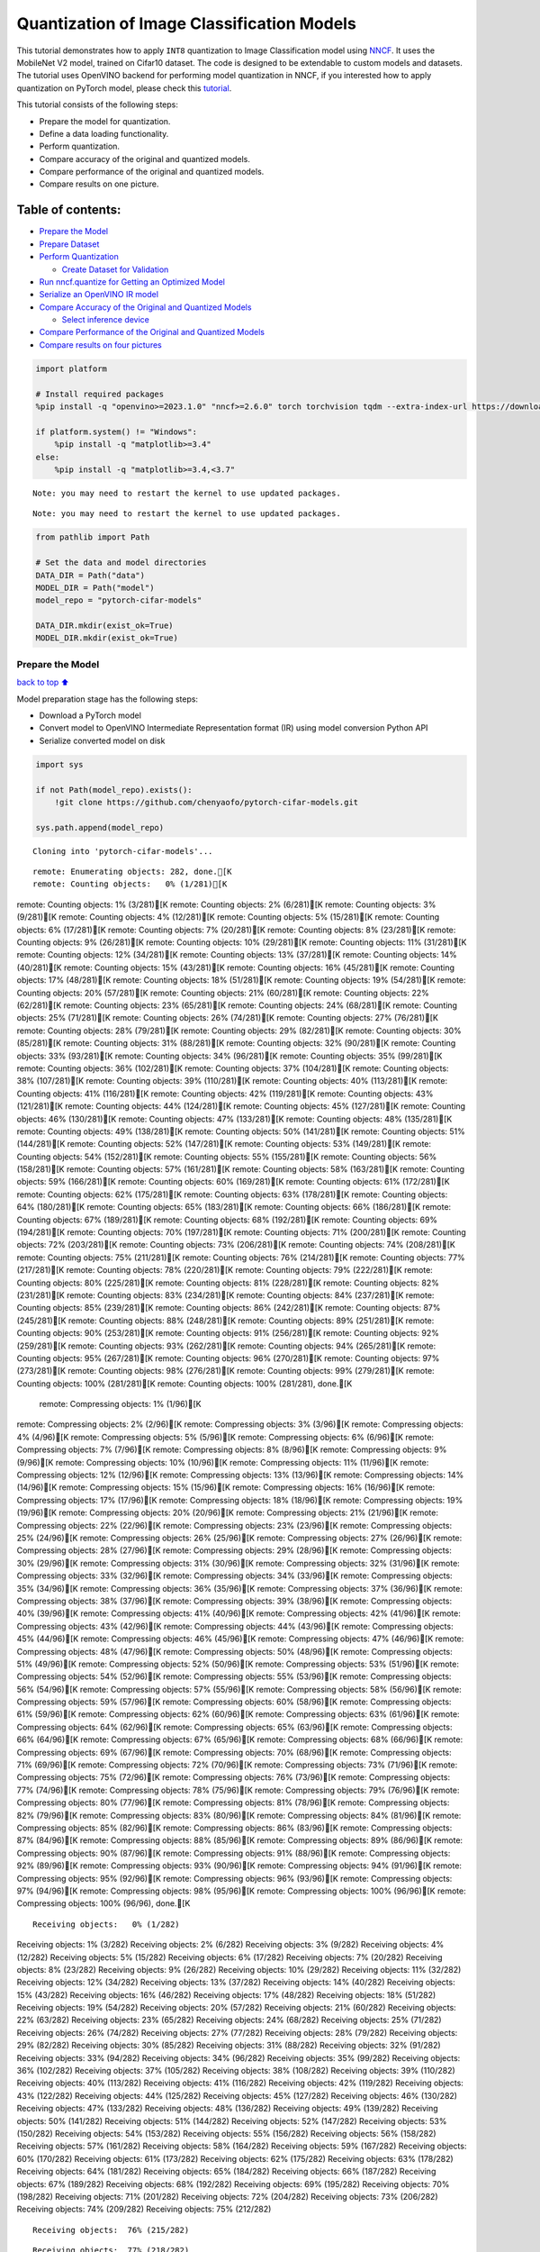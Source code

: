 Quantization of Image Classification Models
===========================================

This tutorial demonstrates how to apply ``INT8`` quantization to Image
Classification model using
`NNCF <https://github.com/openvinotoolkit/nncf>`__. It uses the
MobileNet V2 model, trained on Cifar10 dataset. The code is designed to
be extendable to custom models and datasets. The tutorial uses OpenVINO
backend for performing model quantization in NNCF, if you interested how
to apply quantization on PyTorch model, please check this
`tutorial <pytorch-post-training-quantization-nncf-with-output.html>`__.

This tutorial consists of the following steps:

-  Prepare the model for quantization.
-  Define a data loading functionality.
-  Perform quantization.
-  Compare accuracy of the original and quantized models.
-  Compare performance of the original and quantized models.
-  Compare results on one picture.

Table of contents:
^^^^^^^^^^^^^^^^^^

-  `Prepare the Model <#Prepare-the-Model>`__
-  `Prepare Dataset <#Prepare-Dataset>`__
-  `Perform Quantization <#Perform-Quantization>`__

   -  `Create Dataset for Validation <#Create-Dataset-for-Validation>`__

-  `Run nncf.quantize for Getting an Optimized
   Model <#Run-nncf.quantize-for-Getting-an-Optimized-Model>`__
-  `Serialize an OpenVINO IR model <#Serialize-an-OpenVINO-IR-model>`__
-  `Compare Accuracy of the Original and Quantized
   Models <#Compare-Accuracy-of-the-Original-and-Quantized-Models>`__

   -  `Select inference device <#Select-inference-device>`__

-  `Compare Performance of the Original and Quantized
   Models <#Compare-Performance-of-the-Original-and-Quantized-Models>`__
-  `Compare results on four
   pictures <#Compare-results-on-four-pictures>`__

.. code:: ipython3

    import platform
    
    # Install required packages
    %pip install -q "openvino>=2023.1.0" "nncf>=2.6.0" torch torchvision tqdm --extra-index-url https://download.pytorch.org/whl/cpu
    
    if platform.system() != "Windows":
        %pip install -q "matplotlib>=3.4"
    else:
        %pip install -q "matplotlib>=3.4,<3.7"


.. parsed-literal::

    Note: you may need to restart the kernel to use updated packages.


.. parsed-literal::

    Note: you may need to restart the kernel to use updated packages.


.. code:: ipython3

    from pathlib import Path
    
    # Set the data and model directories
    DATA_DIR = Path("data")
    MODEL_DIR = Path("model")
    model_repo = "pytorch-cifar-models"
    
    DATA_DIR.mkdir(exist_ok=True)
    MODEL_DIR.mkdir(exist_ok=True)

Prepare the Model
-----------------

`back to top ⬆️ <#Table-of-contents:>`__

Model preparation stage has the following steps:

-  Download a PyTorch model
-  Convert model to OpenVINO Intermediate Representation format (IR)
   using model conversion Python API
-  Serialize converted model on disk

.. code:: ipython3

    import sys
    
    if not Path(model_repo).exists():
        !git clone https://github.com/chenyaofo/pytorch-cifar-models.git
    
    sys.path.append(model_repo)


.. parsed-literal::

    Cloning into 'pytorch-cifar-models'...


.. parsed-literal::

    remote: Enumerating objects: 282, done.[K
    remote: Counting objects:   0% (1/281)[Kremote: Counting objects:   1% (3/281)[Kremote: Counting objects:   2% (6/281)[Kremote: Counting objects:   3% (9/281)[Kremote: Counting objects:   4% (12/281)[Kremote: Counting objects:   5% (15/281)[Kremote: Counting objects:   6% (17/281)[Kremote: Counting objects:   7% (20/281)[Kremote: Counting objects:   8% (23/281)[Kremote: Counting objects:   9% (26/281)[Kremote: Counting objects:  10% (29/281)[Kremote: Counting objects:  11% (31/281)[Kremote: Counting objects:  12% (34/281)[Kremote: Counting objects:  13% (37/281)[Kremote: Counting objects:  14% (40/281)[Kremote: Counting objects:  15% (43/281)[Kremote: Counting objects:  16% (45/281)[Kremote: Counting objects:  17% (48/281)[Kremote: Counting objects:  18% (51/281)[Kremote: Counting objects:  19% (54/281)[Kremote: Counting objects:  20% (57/281)[Kremote: Counting objects:  21% (60/281)[Kremote: Counting objects:  22% (62/281)[Kremote: Counting objects:  23% (65/281)[Kremote: Counting objects:  24% (68/281)[Kremote: Counting objects:  25% (71/281)[Kremote: Counting objects:  26% (74/281)[Kremote: Counting objects:  27% (76/281)[Kremote: Counting objects:  28% (79/281)[Kremote: Counting objects:  29% (82/281)[Kremote: Counting objects:  30% (85/281)[Kremote: Counting objects:  31% (88/281)[Kremote: Counting objects:  32% (90/281)[Kremote: Counting objects:  33% (93/281)[Kremote: Counting objects:  34% (96/281)[Kremote: Counting objects:  35% (99/281)[Kremote: Counting objects:  36% (102/281)[Kremote: Counting objects:  37% (104/281)[Kremote: Counting objects:  38% (107/281)[Kremote: Counting objects:  39% (110/281)[Kremote: Counting objects:  40% (113/281)[Kremote: Counting objects:  41% (116/281)[Kremote: Counting objects:  42% (119/281)[Kremote: Counting objects:  43% (121/281)[Kremote: Counting objects:  44% (124/281)[Kremote: Counting objects:  45% (127/281)[Kremote: Counting objects:  46% (130/281)[Kremote: Counting objects:  47% (133/281)[Kremote: Counting objects:  48% (135/281)[Kremote: Counting objects:  49% (138/281)[Kremote: Counting objects:  50% (141/281)[Kremote: Counting objects:  51% (144/281)[Kremote: Counting objects:  52% (147/281)[Kremote: Counting objects:  53% (149/281)[Kremote: Counting objects:  54% (152/281)[Kremote: Counting objects:  55% (155/281)[Kremote: Counting objects:  56% (158/281)[Kremote: Counting objects:  57% (161/281)[Kremote: Counting objects:  58% (163/281)[Kremote: Counting objects:  59% (166/281)[Kremote: Counting objects:  60% (169/281)[Kremote: Counting objects:  61% (172/281)[Kremote: Counting objects:  62% (175/281)[Kremote: Counting objects:  63% (178/281)[Kremote: Counting objects:  64% (180/281)[Kremote: Counting objects:  65% (183/281)[Kremote: Counting objects:  66% (186/281)[Kremote: Counting objects:  67% (189/281)[Kremote: Counting objects:  68% (192/281)[Kremote: Counting objects:  69% (194/281)[Kremote: Counting objects:  70% (197/281)[Kremote: Counting objects:  71% (200/281)[Kremote: Counting objects:  72% (203/281)[Kremote: Counting objects:  73% (206/281)[Kremote: Counting objects:  74% (208/281)[Kremote: Counting objects:  75% (211/281)[Kremote: Counting objects:  76% (214/281)[Kremote: Counting objects:  77% (217/281)[Kremote: Counting objects:  78% (220/281)[Kremote: Counting objects:  79% (222/281)[Kremote: Counting objects:  80% (225/281)[Kremote: Counting objects:  81% (228/281)[Kremote: Counting objects:  82% (231/281)[Kremote: Counting objects:  83% (234/281)[Kremote: Counting objects:  84% (237/281)[Kremote: Counting objects:  85% (239/281)[Kremote: Counting objects:  86% (242/281)[Kremote: Counting objects:  87% (245/281)[Kremote: Counting objects:  88% (248/281)[Kremote: Counting objects:  89% (251/281)[Kremote: Counting objects:  90% (253/281)[Kremote: Counting objects:  91% (256/281)[Kremote: Counting objects:  92% (259/281)[Kremote: Counting objects:  93% (262/281)[Kremote: Counting objects:  94% (265/281)[Kremote: Counting objects:  95% (267/281)[Kremote: Counting objects:  96% (270/281)[Kremote: Counting objects:  97% (273/281)[Kremote: Counting objects:  98% (276/281)[Kremote: Counting objects:  99% (279/281)[Kremote: Counting objects: 100% (281/281)[Kremote: Counting objects: 100% (281/281), done.[K
    remote: Compressing objects:   1% (1/96)[Kremote: Compressing objects:   2% (2/96)[Kremote: Compressing objects:   3% (3/96)[Kremote: Compressing objects:   4% (4/96)[Kremote: Compressing objects:   5% (5/96)[Kremote: Compressing objects:   6% (6/96)[Kremote: Compressing objects:   7% (7/96)[Kremote: Compressing objects:   8% (8/96)[Kremote: Compressing objects:   9% (9/96)[Kremote: Compressing objects:  10% (10/96)[Kremote: Compressing objects:  11% (11/96)[Kremote: Compressing objects:  12% (12/96)[Kremote: Compressing objects:  13% (13/96)[Kremote: Compressing objects:  14% (14/96)[Kremote: Compressing objects:  15% (15/96)[Kremote: Compressing objects:  16% (16/96)[Kremote: Compressing objects:  17% (17/96)[Kremote: Compressing objects:  18% (18/96)[Kremote: Compressing objects:  19% (19/96)[Kremote: Compressing objects:  20% (20/96)[Kremote: Compressing objects:  21% (21/96)[Kremote: Compressing objects:  22% (22/96)[Kremote: Compressing objects:  23% (23/96)[Kremote: Compressing objects:  25% (24/96)[Kremote: Compressing objects:  26% (25/96)[Kremote: Compressing objects:  27% (26/96)[Kremote: Compressing objects:  28% (27/96)[Kremote: Compressing objects:  29% (28/96)[Kremote: Compressing objects:  30% (29/96)[Kremote: Compressing objects:  31% (30/96)[Kremote: Compressing objects:  32% (31/96)[Kremote: Compressing objects:  33% (32/96)[Kremote: Compressing objects:  34% (33/96)[Kremote: Compressing objects:  35% (34/96)[Kremote: Compressing objects:  36% (35/96)[Kremote: Compressing objects:  37% (36/96)[Kremote: Compressing objects:  38% (37/96)[Kremote: Compressing objects:  39% (38/96)[Kremote: Compressing objects:  40% (39/96)[Kremote: Compressing objects:  41% (40/96)[Kremote: Compressing objects:  42% (41/96)[Kremote: Compressing objects:  43% (42/96)[Kremote: Compressing objects:  44% (43/96)[Kremote: Compressing objects:  45% (44/96)[Kremote: Compressing objects:  46% (45/96)[Kremote: Compressing objects:  47% (46/96)[Kremote: Compressing objects:  48% (47/96)[Kremote: Compressing objects:  50% (48/96)[Kremote: Compressing objects:  51% (49/96)[Kremote: Compressing objects:  52% (50/96)[Kremote: Compressing objects:  53% (51/96)[Kremote: Compressing objects:  54% (52/96)[Kremote: Compressing objects:  55% (53/96)[Kremote: Compressing objects:  56% (54/96)[Kremote: Compressing objects:  57% (55/96)[Kremote: Compressing objects:  58% (56/96)[Kremote: Compressing objects:  59% (57/96)[Kremote: Compressing objects:  60% (58/96)[Kremote: Compressing objects:  61% (59/96)[Kremote: Compressing objects:  62% (60/96)[Kremote: Compressing objects:  63% (61/96)[Kremote: Compressing objects:  64% (62/96)[Kremote: Compressing objects:  65% (63/96)[Kremote: Compressing objects:  66% (64/96)[Kremote: Compressing objects:  67% (65/96)[Kremote: Compressing objects:  68% (66/96)[Kremote: Compressing objects:  69% (67/96)[Kremote: Compressing objects:  70% (68/96)[Kremote: Compressing objects:  71% (69/96)[Kremote: Compressing objects:  72% (70/96)[Kremote: Compressing objects:  73% (71/96)[Kremote: Compressing objects:  75% (72/96)[Kremote: Compressing objects:  76% (73/96)[Kremote: Compressing objects:  77% (74/96)[Kremote: Compressing objects:  78% (75/96)[Kremote: Compressing objects:  79% (76/96)[Kremote: Compressing objects:  80% (77/96)[Kremote: Compressing objects:  81% (78/96)[Kremote: Compressing objects:  82% (79/96)[Kremote: Compressing objects:  83% (80/96)[Kremote: Compressing objects:  84% (81/96)[Kremote: Compressing objects:  85% (82/96)[Kremote: Compressing objects:  86% (83/96)[Kremote: Compressing objects:  87% (84/96)[Kremote: Compressing objects:  88% (85/96)[Kremote: Compressing objects:  89% (86/96)[Kremote: Compressing objects:  90% (87/96)[Kremote: Compressing objects:  91% (88/96)[Kremote: Compressing objects:  92% (89/96)[Kremote: Compressing objects:  93% (90/96)[Kremote: Compressing objects:  94% (91/96)[Kremote: Compressing objects:  95% (92/96)[Kremote: Compressing objects:  96% (93/96)[Kremote: Compressing objects:  97% (94/96)[Kremote: Compressing objects:  98% (95/96)[Kremote: Compressing objects: 100% (96/96)[Kremote: Compressing objects: 100% (96/96), done.[K


.. parsed-literal::

    Receiving objects:   0% (1/282)Receiving objects:   1% (3/282)Receiving objects:   2% (6/282)Receiving objects:   3% (9/282)Receiving objects:   4% (12/282)Receiving objects:   5% (15/282)Receiving objects:   6% (17/282)Receiving objects:   7% (20/282)Receiving objects:   8% (23/282)Receiving objects:   9% (26/282)Receiving objects:  10% (29/282)Receiving objects:  11% (32/282)Receiving objects:  12% (34/282)Receiving objects:  13% (37/282)Receiving objects:  14% (40/282)Receiving objects:  15% (43/282)Receiving objects:  16% (46/282)Receiving objects:  17% (48/282)Receiving objects:  18% (51/282)Receiving objects:  19% (54/282)Receiving objects:  20% (57/282)Receiving objects:  21% (60/282)Receiving objects:  22% (63/282)Receiving objects:  23% (65/282)Receiving objects:  24% (68/282)Receiving objects:  25% (71/282)Receiving objects:  26% (74/282)Receiving objects:  27% (77/282)Receiving objects:  28% (79/282)Receiving objects:  29% (82/282)Receiving objects:  30% (85/282)Receiving objects:  31% (88/282)Receiving objects:  32% (91/282)Receiving objects:  33% (94/282)Receiving objects:  34% (96/282)Receiving objects:  35% (99/282)Receiving objects:  36% (102/282)Receiving objects:  37% (105/282)Receiving objects:  38% (108/282)Receiving objects:  39% (110/282)Receiving objects:  40% (113/282)Receiving objects:  41% (116/282)Receiving objects:  42% (119/282)Receiving objects:  43% (122/282)Receiving objects:  44% (125/282)Receiving objects:  45% (127/282)Receiving objects:  46% (130/282)Receiving objects:  47% (133/282)Receiving objects:  48% (136/282)Receiving objects:  49% (139/282)Receiving objects:  50% (141/282)Receiving objects:  51% (144/282)Receiving objects:  52% (147/282)Receiving objects:  53% (150/282)Receiving objects:  54% (153/282)Receiving objects:  55% (156/282)Receiving objects:  56% (158/282)Receiving objects:  57% (161/282)Receiving objects:  58% (164/282)Receiving objects:  59% (167/282)Receiving objects:  60% (170/282)Receiving objects:  61% (173/282)Receiving objects:  62% (175/282)Receiving objects:  63% (178/282)Receiving objects:  64% (181/282)Receiving objects:  65% (184/282)Receiving objects:  66% (187/282)Receiving objects:  67% (189/282)Receiving objects:  68% (192/282)Receiving objects:  69% (195/282)Receiving objects:  70% (198/282)Receiving objects:  71% (201/282)Receiving objects:  72% (204/282)Receiving objects:  73% (206/282)Receiving objects:  74% (209/282)Receiving objects:  75% (212/282)

.. parsed-literal::

    Receiving objects:  76% (215/282)

.. parsed-literal::

    Receiving objects:  77% (218/282)Receiving objects:  78% (220/282)Receiving objects:  79% (223/282)Receiving objects:  80% (226/282)

.. parsed-literal::

    Receiving objects:  81% (229/282)Receiving objects:  82% (232/282)Receiving objects:  83% (235/282)

.. parsed-literal::

    Receiving objects:  84% (237/282)Receiving objects:  85% (240/282)Receiving objects:  86% (243/282)

.. parsed-literal::

    Receiving objects:  87% (246/282)

.. parsed-literal::

    Receiving objects:  88% (249/282)Receiving objects:  89% (251/282)remote: Total 282 (delta 135), reused 269 (delta 128), pack-reused 1[K
    Receiving objects:  90% (254/282)Receiving objects:  91% (257/282)Receiving objects:  92% (260/282)Receiving objects:  93% (263/282)Receiving objects:  94% (266/282)Receiving objects:  95% (268/282)Receiving objects:  96% (271/282)Receiving objects:  97% (274/282)Receiving objects:  98% (277/282)Receiving objects:  99% (280/282)Receiving objects: 100% (282/282)Receiving objects: 100% (282/282), 9.22 MiB | 21.40 MiB/s, done.
    Resolving deltas:   0% (0/135)Resolving deltas:   2% (4/135)Resolving deltas:   4% (6/135)Resolving deltas:   5% (7/135)Resolving deltas:  14% (19/135)Resolving deltas:  19% (26/135)Resolving deltas:  20% (27/135)Resolving deltas:  22% (31/135)Resolving deltas:  25% (34/135)Resolving deltas:  27% (37/135)Resolving deltas:  28% (38/135)Resolving deltas:  29% (40/135)Resolving deltas:  30% (41/135)Resolving deltas:  31% (42/135)Resolving deltas:  32% (44/135)Resolving deltas:  34% (47/135)Resolving deltas:  40% (54/135)Resolving deltas:  45% (62/135)Resolving deltas:  46% (63/135)Resolving deltas:  51% (69/135)Resolving deltas:  57% (78/135)Resolving deltas:  58% (79/135)Resolving deltas:  59% (80/135)Resolving deltas:  60% (82/135)Resolving deltas:  61% (83/135)Resolving deltas:  69% (94/135)Resolving deltas:  71% (97/135)

.. parsed-literal::

    Resolving deltas: 100% (135/135)Resolving deltas: 100% (135/135), done.


.. code:: ipython3

    from pytorch_cifar_models import cifar10_mobilenetv2_x1_0
    
    model = cifar10_mobilenetv2_x1_0(pretrained=True)

OpenVINO supports PyTorch models via conversion to OpenVINO Intermediate
Representation format using model conversion Python API.
``ov.convert_model`` accept PyTorch model instance and convert it into
``openvino.runtime.Model`` representation of model in OpenVINO.
Optionally, you may specify ``example_input`` which serves as a helper
for model tracing and ``input_shape`` for converting the model with
static shape. The converted model is ready to be loaded on a device for
inference and can be saved on a disk for next usage via the
``save_model`` function. More details about model conversion Python API
can be found on this
`page <https://docs.openvino.ai/2024/openvino-workflow/model-preparation.html>`__.

.. code:: ipython3

    import openvino as ov
    
    model.eval()
    
    ov_model = ov.convert_model(model, input=[1, 3, 32, 32])
    
    ov.save_model(ov_model, MODEL_DIR / "mobilenet_v2.xml")

Prepare Dataset
---------------

`back to top ⬆️ <#Table-of-contents:>`__

We will use `CIFAR10 <https://www.cs.toronto.edu/~kriz/cifar.html>`__
dataset from
`torchvision <https://pytorch.org/vision/stable/generated/torchvision.datasets.CIFAR10.html>`__.
Preprocessing for model obtained from training
`config <https://github.com/chenyaofo/image-classification-codebase/blob/master/conf/cifar10.conf>`__

.. code:: ipython3

    import torch
    from torchvision import transforms
    from torchvision.datasets import CIFAR10
    
    transform = transforms.Compose(
        [
            transforms.ToTensor(),
            transforms.Normalize((0.4914, 0.4822, 0.4465), (0.247, 0.243, 0.261)),
        ]
    )
    dataset = CIFAR10(root=DATA_DIR, train=False, transform=transform, download=True)
    val_loader = torch.utils.data.DataLoader(
        dataset,
        batch_size=1,
        shuffle=False,
        num_workers=0,
        pin_memory=True,
    )


.. parsed-literal::

    Downloading https://www.cs.toronto.edu/~kriz/cifar-10-python.tar.gz to data/cifar-10-python.tar.gz


.. parsed-literal::

      0%|          | 0/170498071 [00:00<?, ?it/s]

.. parsed-literal::

      0%|          | 32768/170498071 [00:00<09:50, 288554.83it/s]

.. parsed-literal::

      0%|          | 65536/170498071 [00:00<10:02, 282666.29it/s]

.. parsed-literal::

      0%|          | 98304/170498071 [00:00<10:04, 281904.99it/s]

.. parsed-literal::

      0%|          | 229376/170498071 [00:00<04:37, 614087.82it/s]

.. parsed-literal::

      0%|          | 393216/170498071 [00:00<03:09, 898993.80it/s]

.. parsed-literal::

      0%|          | 819200/170498071 [00:00<01:32, 1832006.56it/s]

.. parsed-literal::

      1%|          | 1605632/170498071 [00:00<00:49, 3430452.29it/s]

.. parsed-literal::

      2%|▏         | 3211264/170498071 [00:00<00:24, 6709167.30it/s]

.. parsed-literal::

      4%|▎         | 6324224/170498071 [00:01<00:12, 12963647.37it/s]

.. parsed-literal::

      6%|▌         | 9994240/170498071 [00:01<00:08, 18035329.00it/s]

.. parsed-literal::

      8%|▊         | 13107200/170498071 [00:01<00:07, 20305770.58it/s]

.. parsed-literal::

     10%|▉         | 16285696/170498071 [00:01<00:06, 22104134.94it/s]

.. parsed-literal::

     11%|█▏        | 19365888/170498071 [00:01<00:06, 23124395.97it/s]

.. parsed-literal::

     13%|█▎        | 22478848/170498071 [00:01<00:06, 23948854.13it/s]

.. parsed-literal::

     15%|█▌        | 25722880/170498071 [00:01<00:05, 24802992.62it/s]

.. parsed-literal::

     17%|█▋        | 28835840/170498071 [00:01<00:05, 25083187.32it/s]

.. parsed-literal::

     18%|█▊        | 31358976/170498071 [00:02<00:07, 18085319.52it/s]

.. parsed-literal::

     21%|██        | 34963456/170498071 [00:02<00:06, 21073046.38it/s]

.. parsed-literal::

     22%|██▏       | 37322752/170498071 [00:02<00:08, 15989522.45it/s]

.. parsed-literal::

     24%|██▍       | 40566784/170498071 [00:02<00:06, 18605125.05it/s]

.. parsed-literal::

     26%|██▌       | 44630016/170498071 [00:02<00:05, 22608262.82it/s]

.. parsed-literal::

     28%|██▊       | 47874048/170498071 [00:02<00:05, 22840240.16it/s]

.. parsed-literal::

     30%|██▉       | 50429952/170498071 [00:03<00:06, 18450368.61it/s]

.. parsed-literal::

     31%|███       | 52723712/170498071 [00:03<00:06, 19207549.35it/s]

.. parsed-literal::

     33%|███▎      | 55574528/170498071 [00:03<00:05, 20537974.25it/s]

.. parsed-literal::

     34%|███▍      | 58327040/170498071 [00:03<00:05, 21165104.37it/s]

.. parsed-literal::

     36%|███▌      | 61243392/170498071 [00:03<00:04, 22232760.32it/s]

.. parsed-literal::

     38%|███▊      | 64159744/170498071 [00:03<00:04, 23057386.58it/s]

.. parsed-literal::

     39%|███▉      | 67108864/170498071 [00:03<00:04, 23641867.24it/s]

.. parsed-literal::

     41%|████      | 70057984/170498071 [00:03<00:04, 24152065.48it/s]

.. parsed-literal::

     43%|████▎     | 73039872/170498071 [00:04<00:03, 24552708.07it/s]

.. parsed-literal::

     45%|████▍     | 76054528/170498071 [00:04<00:03, 24853789.97it/s]

.. parsed-literal::

     46%|████▋     | 79101952/170498071 [00:04<00:03, 25166653.59it/s]

.. parsed-literal::

     48%|████▊     | 82149376/170498071 [00:04<00:03, 25402742.97it/s]

.. parsed-literal::

     50%|████▉     | 85196800/170498071 [00:04<00:03, 25611642.18it/s]

.. parsed-literal::

     52%|█████▏    | 88276992/170498071 [00:04<00:03, 25763124.59it/s]

.. parsed-literal::

     54%|█████▎    | 91324416/170498071 [00:04<00:03, 26057196.93it/s]

.. parsed-literal::

     55%|█████▌    | 94404608/170498071 [00:04<00:02, 27330510.47it/s]

.. parsed-literal::

     57%|█████▋    | 97157120/170498071 [00:04<00:02, 25996100.85it/s]

.. parsed-literal::

     59%|█████▊    | 99876864/170498071 [00:05<00:02, 25118577.70it/s]

.. parsed-literal::

     60%|██████    | 102989824/170498071 [00:05<00:02, 25307548.91it/s]

.. parsed-literal::

     62%|██████▏   | 106102784/170498071 [00:05<00:02, 25384602.06it/s]

.. parsed-literal::

     64%|██████▍   | 109150208/170498071 [00:05<00:02, 25329892.93it/s]

.. parsed-literal::

     66%|██████▌   | 112263168/170498071 [00:05<00:02, 25438506.31it/s]

.. parsed-literal::

     68%|██████▊   | 115441664/170498071 [00:05<00:02, 25587421.23it/s]

.. parsed-literal::

     70%|██████▉   | 118554624/170498071 [00:05<00:02, 25602205.09it/s]

.. parsed-literal::

     71%|███████▏  | 121733120/170498071 [00:05<00:01, 25724233.23it/s]

.. parsed-literal::

     73%|███████▎  | 124846080/170498071 [00:06<00:01, 25687741.69it/s]

.. parsed-literal::

     75%|███████▌  | 128024576/170498071 [00:06<00:01, 25727706.22it/s]

.. parsed-literal::

     77%|███████▋  | 131203072/170498071 [00:06<00:01, 25822105.27it/s]

.. parsed-literal::

     79%|███████▉  | 134381568/170498071 [00:06<00:01, 25850404.05it/s]

.. parsed-literal::

     81%|████████  | 137560064/170498071 [00:06<00:01, 25910266.42it/s]

.. parsed-literal::

     83%|████████▎ | 140738560/170498071 [00:06<00:01, 25956101.19it/s]

.. parsed-literal::

     84%|████████▍ | 143917056/170498071 [00:06<00:01, 25956043.80it/s]

.. parsed-literal::

     86%|████████▌ | 147030016/170498071 [00:06<00:00, 25801943.19it/s]

.. parsed-literal::

     88%|████████▊ | 150142976/170498071 [00:07<00:00, 25826195.79it/s]

.. parsed-literal::

     90%|████████▉ | 153321472/170498071 [00:07<00:00, 25694428.11it/s]

.. parsed-literal::

     92%|█████████▏| 156434432/170498071 [00:07<00:00, 25546020.81it/s]

.. parsed-literal::

     94%|█████████▎| 159481856/170498071 [00:07<00:00, 25542991.39it/s]

.. parsed-literal::

     95%|█████████▌| 162529280/170498071 [00:07<00:00, 25274374.04it/s]

.. parsed-literal::

     97%|█████████▋| 165085184/170498071 [00:07<00:00, 18172801.95it/s]

.. parsed-literal::

     98%|█████████▊| 167182336/170498071 [00:07<00:00, 17754138.87it/s]

.. parsed-literal::

     99%|█████████▉| 169148416/170498071 [00:08<00:00, 17753225.67it/s]

.. parsed-literal::

    100%|██████████| 170498071/170498071 [00:08<00:00, 21123642.42it/s]

.. parsed-literal::

    


.. parsed-literal::

    Extracting data/cifar-10-python.tar.gz to data


Perform Quantization
--------------------

`back to top ⬆️ <#Table-of-contents:>`__

`NNCF <https://github.com/openvinotoolkit/nncf>`__ provides a suite of
advanced algorithms for Neural Networks inference optimization in
OpenVINO with minimal accuracy drop. We will use 8-bit quantization in
post-training mode (without the fine-tuning pipeline) to optimize
MobileNetV2. The optimization process contains the following steps:

1. Create a Dataset for quantization.
2. Run ``nncf.quantize`` for getting an optimized model.
3. Serialize an OpenVINO IR model, using the ``openvino.save_model``
   function.

Create Dataset for Validation
~~~~~~~~~~~~~~~~~~~~~~~~~~~~~

`back to top ⬆️ <#Table-of-contents:>`__

NNCF is compatible with ``torch.utils.data.DataLoader`` interface. For
performing quantization it should be passed into ``nncf.Dataset`` object
with transformation function, which prepares input data to fit into
model during quantization, in our case, to pick input tensor from pair
(input tensor and label) and convert PyTorch tensor to numpy.

.. code:: ipython3

    import nncf
    
    
    def transform_fn(data_item):
        image_tensor = data_item[0]
        return image_tensor.numpy()
    
    
    quantization_dataset = nncf.Dataset(val_loader, transform_fn)


.. parsed-literal::

    INFO:nncf:NNCF initialized successfully. Supported frameworks detected: torch, tensorflow, onnx, openvino


Run nncf.quantize for Getting an Optimized Model
------------------------------------------------

`back to top ⬆️ <#Table-of-contents:>`__

``nncf.quantize`` function accepts model and prepared quantization
dataset for performing basic quantization. Optionally, additional
parameters like ``subset_size``, ``preset``, ``ignored_scope`` can be
provided to improve quantization result if applicable. More details
about supported parameters can be found on this
`page <https://docs.openvino.ai/2024/openvino-workflow/model-optimization-guide/quantizing-models-post-training/basic-quantization-flow.html#tune-quantization-parameters>`__

.. code:: ipython3

    quant_ov_model = nncf.quantize(ov_model, quantization_dataset)


.. parsed-literal::

    2024-04-17 23:59:04.099112: I tensorflow/core/util/port.cc:110] oneDNN custom operations are on. You may see slightly different numerical results due to floating-point round-off errors from different computation orders. To turn them off, set the environment variable `TF_ENABLE_ONEDNN_OPTS=0`.
    2024-04-17 23:59:04.131641: I tensorflow/core/platform/cpu_feature_guard.cc:182] This TensorFlow binary is optimized to use available CPU instructions in performance-critical operations.
    To enable the following instructions: AVX2 AVX512F AVX512_VNNI FMA, in other operations, rebuild TensorFlow with the appropriate compiler flags.


.. parsed-literal::

    2024-04-17 23:59:04.768491: W tensorflow/compiler/tf2tensorrt/utils/py_utils.cc:38] TF-TRT Warning: Could not find TensorRT



.. parsed-literal::

    Output()



.. raw:: html

    <pre style="white-space:pre;overflow-x:auto;line-height:normal;font-family:Menlo,'DejaVu Sans Mono',consolas,'Courier New',monospace"></pre>




.. raw:: html

    <pre style="white-space:pre;overflow-x:auto;line-height:normal;font-family:Menlo,'DejaVu Sans Mono',consolas,'Courier New',monospace">
    </pre>




.. parsed-literal::

    Output()



.. raw:: html

    <pre style="white-space:pre;overflow-x:auto;line-height:normal;font-family:Menlo,'DejaVu Sans Mono',consolas,'Courier New',monospace"></pre>




.. raw:: html

    <pre style="white-space:pre;overflow-x:auto;line-height:normal;font-family:Menlo,'DejaVu Sans Mono',consolas,'Courier New',monospace">
    </pre>



Serialize an OpenVINO IR model
------------------------------

`back to top ⬆️ <#Table-of-contents:>`__

Similar to ``ov.convert_model``, quantized model is ``ov.Model`` object
which ready to be loaded into device and can be serialized on disk using
``ov.save_model``.

.. code:: ipython3

    ov.save_model(quant_ov_model, MODEL_DIR / "quantized_mobilenet_v2.xml")

Compare Accuracy of the Original and Quantized Models
-----------------------------------------------------

`back to top ⬆️ <#Table-of-contents:>`__

.. code:: ipython3

    from tqdm.notebook import tqdm
    import numpy as np
    
    
    def test_accuracy(ov_model, data_loader):
        correct = 0
        total = 0
        for batch_imgs, batch_labels in tqdm(data_loader):
            result = ov_model(batch_imgs)[0]
            top_label = np.argmax(result)
            correct += top_label == batch_labels.numpy()
            total += 1
        return correct / total

Select inference device
~~~~~~~~~~~~~~~~~~~~~~~

`back to top ⬆️ <#Table-of-contents:>`__

select device from dropdown list for running inference using OpenVINO

.. code:: ipython3

    import ipywidgets as widgets
    
    core = ov.Core()
    device = widgets.Dropdown(
        options=core.available_devices + ["AUTO"],
        value="AUTO",
        description="Device:",
        disabled=False,
    )
    
    device




.. parsed-literal::

    Dropdown(description='Device:', index=1, options=('CPU', 'AUTO'), value='AUTO')



.. code:: ipython3

    core = ov.Core()
    compiled_model = core.compile_model(ov_model, device.value)
    optimized_compiled_model = core.compile_model(quant_ov_model, device.value)
    
    orig_accuracy = test_accuracy(compiled_model, val_loader)
    optimized_accuracy = test_accuracy(optimized_compiled_model, val_loader)



.. parsed-literal::

      0%|          | 0/10000 [00:00<?, ?it/s]



.. parsed-literal::

      0%|          | 0/10000 [00:00<?, ?it/s]


.. code:: ipython3

    print(f"Accuracy of the original model: {orig_accuracy[0] * 100 :.2f}%")
    print(f"Accuracy of the optimized model: {optimized_accuracy[0] * 100 :.2f}%")


.. parsed-literal::

    Accuracy of the original model: 93.61%
    Accuracy of the optimized model: 93.57%


Compare Performance of the Original and Quantized Models
--------------------------------------------------------

`back to top ⬆️ <#Table-of-contents:>`__

Finally, measure the inference performance of the ``FP32`` and ``INT8``
models, using `Benchmark
Tool <https://docs.openvino.ai/2024/learn-openvino/openvino-samples/benchmark-tool.html>`__
- an inference performance measurement tool in OpenVINO.

   **NOTE**: For more accurate performance, it is recommended to run
   benchmark_app in a terminal/command prompt after closing other
   applications. Run ``benchmark_app -m model.xml -d CPU`` to benchmark
   async inference on CPU for one minute. Change CPU to GPU to benchmark
   on GPU. Run ``benchmark_app --help`` to see an overview of all
   command-line options.

.. code:: ipython3

    # Inference FP16 model (OpenVINO IR)
    !benchmark_app -m "model/mobilenet_v2.xml" -d $device.value -api async -t 15


.. parsed-literal::

    [Step 1/11] Parsing and validating input arguments
    [ INFO ] Parsing input parameters
    [Step 2/11] Loading OpenVINO Runtime
    [ INFO ] OpenVINO:


.. parsed-literal::

    [ INFO ] Build ................................. 2024.0.0-14509-34caeefd078-releases/2024/0
    [ INFO ] 
    [ INFO ] Device info:
    [ INFO ] AUTO
    [ INFO ] Build ................................. 2024.0.0-14509-34caeefd078-releases/2024/0
    [ INFO ] 
    [ INFO ] 
    [Step 3/11] Setting device configuration
    [ WARNING ] Performance hint was not explicitly specified in command line. Device(AUTO) performance hint will be set to PerformanceMode.THROUGHPUT.
    [Step 4/11] Reading model files
    [ INFO ] Loading model files
    [ INFO ] Read model took 9.91 ms
    [ INFO ] Original model I/O parameters:
    [ INFO ] Model inputs:
    [ INFO ]     x (node: x) : f32 / [...] / [1,3,32,32]
    [ INFO ] Model outputs:
    [ INFO ]     x.17 (node: aten::linear/Add) : f32 / [...] / [1,10]
    [Step 5/11] Resizing model to match image sizes and given batch
    [ INFO ] Model batch size: 1
    [Step 6/11] Configuring input of the model
    [ INFO ] Model inputs:
    [ INFO ]     x (node: x) : u8 / [N,C,H,W] / [1,3,32,32]
    [ INFO ] Model outputs:
    [ INFO ]     x.17 (node: aten::linear/Add) : f32 / [...] / [1,10]
    [Step 7/11] Loading the model to the device


.. parsed-literal::

    [ INFO ] Compile model took 209.46 ms
    [Step 8/11] Querying optimal runtime parameters
    [ INFO ] Model:
    [ INFO ]   NETWORK_NAME: Model2
    [ INFO ]   EXECUTION_DEVICES: ['CPU']
    [ INFO ]   PERFORMANCE_HINT: PerformanceMode.THROUGHPUT
    [ INFO ]   OPTIMAL_NUMBER_OF_INFER_REQUESTS: 12
    [ INFO ]   MULTI_DEVICE_PRIORITIES: CPU
    [ INFO ]   CPU:
    [ INFO ]     AFFINITY: Affinity.CORE
    [ INFO ]     CPU_DENORMALS_OPTIMIZATION: False
    [ INFO ]     CPU_SPARSE_WEIGHTS_DECOMPRESSION_RATE: 1.0
    [ INFO ]     DYNAMIC_QUANTIZATION_GROUP_SIZE: 0
    [ INFO ]     ENABLE_CPU_PINNING: True
    [ INFO ]     ENABLE_HYPER_THREADING: True
    [ INFO ]     EXECUTION_DEVICES: ['CPU']
    [ INFO ]     EXECUTION_MODE_HINT: ExecutionMode.PERFORMANCE
    [ INFO ]     INFERENCE_NUM_THREADS: 24
    [ INFO ]     INFERENCE_PRECISION_HINT: <Type: 'float32'>
    [ INFO ]     KV_CACHE_PRECISION: <Type: 'float16'>
    [ INFO ]     LOG_LEVEL: Level.NO
    [ INFO ]     NETWORK_NAME: Model2
    [ INFO ]     NUM_STREAMS: 12
    [ INFO ]     OPTIMAL_NUMBER_OF_INFER_REQUESTS: 12
    [ INFO ]     PERFORMANCE_HINT: THROUGHPUT
    [ INFO ]     PERFORMANCE_HINT_NUM_REQUESTS: 0
    [ INFO ]     PERF_COUNT: NO
    [ INFO ]     SCHEDULING_CORE_TYPE: SchedulingCoreType.ANY_CORE
    [ INFO ]   MODEL_PRIORITY: Priority.MEDIUM
    [ INFO ]   LOADED_FROM_CACHE: False
    [Step 9/11] Creating infer requests and preparing input tensors
    [ WARNING ] No input files were given for input 'x'!. This input will be filled with random values!
    [ INFO ] Fill input 'x' with random values 
    [Step 10/11] Measuring performance (Start inference asynchronously, 12 inference requests, limits: 15000 ms duration)
    [ INFO ] Benchmarking in inference only mode (inputs filling are not included in measurement loop).
    [ INFO ] First inference took 3.23 ms


.. parsed-literal::

    [Step 11/11] Dumping statistics report
    [ INFO ] Execution Devices:['CPU']
    [ INFO ] Count:            89376 iterations
    [ INFO ] Duration:         15002.82 ms
    [ INFO ] Latency:
    [ INFO ]    Median:        1.83 ms
    [ INFO ]    Average:       1.84 ms
    [ INFO ]    Min:           1.22 ms
    [ INFO ]    Max:           8.55 ms
    [ INFO ] Throughput:   5957.28 FPS


.. code:: ipython3

    # Inference INT8 model (OpenVINO IR)
    !benchmark_app -m "model/quantized_mobilenet_v2.xml" -d $device.value -api async -t 15


.. parsed-literal::

    [Step 1/11] Parsing and validating input arguments
    [ INFO ] Parsing input parameters
    [Step 2/11] Loading OpenVINO Runtime
    [ INFO ] OpenVINO:
    [ INFO ] Build ................................. 2024.0.0-14509-34caeefd078-releases/2024/0
    [ INFO ] 
    [ INFO ] Device info:
    [ INFO ] AUTO
    [ INFO ] Build ................................. 2024.0.0-14509-34caeefd078-releases/2024/0
    [ INFO ] 
    [ INFO ] 
    [Step 3/11] Setting device configuration
    [ WARNING ] Performance hint was not explicitly specified in command line. Device(AUTO) performance hint will be set to PerformanceMode.THROUGHPUT.
    [Step 4/11] Reading model files
    [ INFO ] Loading model files


.. parsed-literal::

    [ INFO ] Read model took 19.35 ms
    [ INFO ] Original model I/O parameters:
    [ INFO ] Model inputs:
    [ INFO ]     x (node: x) : f32 / [...] / [1,3,32,32]
    [ INFO ] Model outputs:
    [ INFO ]     x.17 (node: aten::linear/Add) : f32 / [...] / [1,10]
    [Step 5/11] Resizing model to match image sizes and given batch
    [ INFO ] Model batch size: 1
    [Step 6/11] Configuring input of the model
    [ INFO ] Model inputs:
    [ INFO ]     x (node: x) : u8 / [N,C,H,W] / [1,3,32,32]
    [ INFO ] Model outputs:
    [ INFO ]     x.17 (node: aten::linear/Add) : f32 / [...] / [1,10]
    [Step 7/11] Loading the model to the device


.. parsed-literal::

    [ INFO ] Compile model took 356.68 ms
    [Step 8/11] Querying optimal runtime parameters
    [ INFO ] Model:
    [ INFO ]   NETWORK_NAME: Model2
    [ INFO ]   EXECUTION_DEVICES: ['CPU']
    [ INFO ]   PERFORMANCE_HINT: PerformanceMode.THROUGHPUT
    [ INFO ]   OPTIMAL_NUMBER_OF_INFER_REQUESTS: 12
    [ INFO ]   MULTI_DEVICE_PRIORITIES: CPU
    [ INFO ]   CPU:
    [ INFO ]     AFFINITY: Affinity.CORE
    [ INFO ]     CPU_DENORMALS_OPTIMIZATION: False
    [ INFO ]     CPU_SPARSE_WEIGHTS_DECOMPRESSION_RATE: 1.0
    [ INFO ]     DYNAMIC_QUANTIZATION_GROUP_SIZE: 0
    [ INFO ]     ENABLE_CPU_PINNING: True
    [ INFO ]     ENABLE_HYPER_THREADING: True
    [ INFO ]     EXECUTION_DEVICES: ['CPU']
    [ INFO ]     EXECUTION_MODE_HINT: ExecutionMode.PERFORMANCE
    [ INFO ]     INFERENCE_NUM_THREADS: 24
    [ INFO ]     INFERENCE_PRECISION_HINT: <Type: 'float32'>
    [ INFO ]     KV_CACHE_PRECISION: <Type: 'float16'>
    [ INFO ]     LOG_LEVEL: Level.NO
    [ INFO ]     NETWORK_NAME: Model2
    [ INFO ]     NUM_STREAMS: 12
    [ INFO ]     OPTIMAL_NUMBER_OF_INFER_REQUESTS: 12
    [ INFO ]     PERFORMANCE_HINT: THROUGHPUT
    [ INFO ]     PERFORMANCE_HINT_NUM_REQUESTS: 0
    [ INFO ]     PERF_COUNT: NO
    [ INFO ]     SCHEDULING_CORE_TYPE: SchedulingCoreType.ANY_CORE
    [ INFO ]   MODEL_PRIORITY: Priority.MEDIUM
    [ INFO ]   LOADED_FROM_CACHE: False
    [Step 9/11] Creating infer requests and preparing input tensors
    [ WARNING ] No input files were given for input 'x'!. This input will be filled with random values!
    [ INFO ] Fill input 'x' with random values 
    [Step 10/11] Measuring performance (Start inference asynchronously, 12 inference requests, limits: 15000 ms duration)
    [ INFO ] Benchmarking in inference only mode (inputs filling are not included in measurement loop).
    [ INFO ] First inference took 2.03 ms


.. parsed-literal::

    [Step 11/11] Dumping statistics report
    [ INFO ] Execution Devices:['CPU']
    [ INFO ] Count:            165324 iterations
    [ INFO ] Duration:         15001.48 ms
    [ INFO ] Latency:
    [ INFO ]    Median:        1.00 ms
    [ INFO ]    Average:       1.05 ms
    [ INFO ]    Min:           0.70 ms
    [ INFO ]    Max:           36.26 ms
    [ INFO ] Throughput:   11020.51 FPS


Compare results on four pictures
--------------------------------

`back to top ⬆️ <#Table-of-contents:>`__

.. code:: ipython3

    # Define all possible labels from the CIFAR10 dataset
    labels_names = [
        "airplane",
        "automobile",
        "bird",
        "cat",
        "deer",
        "dog",
        "frog",
        "horse",
        "ship",
        "truck",
    ]
    all_pictures = []
    all_labels = []
    
    # Get all pictures and their labels.
    for i, batch in enumerate(val_loader):
        all_pictures.append(batch[0].numpy())
        all_labels.append(batch[1].item())

.. code:: ipython3

    import matplotlib.pyplot as plt
    
    
    def plot_pictures(indexes: list, all_pictures=all_pictures, all_labels=all_labels):
        """Plot 4 pictures.
        :param indexes: a list of indexes of pictures to be displayed.
        :param all_batches: batches with pictures.
        """
        images, labels = [], []
        num_pics = len(indexes)
        assert num_pics == 4, f"No enough indexes for pictures to be displayed, got {num_pics}"
        for idx in indexes:
            assert idx < 10000, "Cannot get such index, there are only 10000"
            pic = np.rollaxis(all_pictures[idx].squeeze(), 0, 3)
            images.append(pic)
    
            labels.append(labels_names[all_labels[idx]])
    
        f, axarr = plt.subplots(1, 4)
        axarr[0].imshow(images[0])
        axarr[0].set_title(labels[0])
    
        axarr[1].imshow(images[1])
        axarr[1].set_title(labels[1])
    
        axarr[2].imshow(images[2])
        axarr[2].set_title(labels[2])
    
        axarr[3].imshow(images[3])
        axarr[3].set_title(labels[3])

.. code:: ipython3

    def infer_on_pictures(model, indexes: list, all_pictures=all_pictures):
        """Inference model on a few pictures.
        :param net: model on which do inference
        :param indexes: list of indexes
        """
        output_key = model.output(0)
        predicted_labels = []
        for idx in indexes:
            assert idx < 10000, "Cannot get such index, there are only 10000"
            result = model(all_pictures[idx])[output_key]
            result = labels_names[np.argmax(result[0])]
            predicted_labels.append(result)
        return predicted_labels

.. code:: ipython3

    indexes_to_infer = [7, 12, 15, 20]  # To plot, specify 4 indexes.
    
    plot_pictures(indexes_to_infer)
    
    results_float = infer_on_pictures(compiled_model, indexes_to_infer)
    results_quanized = infer_on_pictures(optimized_compiled_model, indexes_to_infer)
    
    print(f"Labels for picture from float model : {results_float}.")
    print(f"Labels for picture from quantized model : {results_quanized}.")


.. parsed-literal::

    Clipping input data to the valid range for imshow with RGB data ([0..1] for floats or [0..255] for integers).


.. parsed-literal::

    Clipping input data to the valid range for imshow with RGB data ([0..1] for floats or [0..255] for integers).


.. parsed-literal::

    Clipping input data to the valid range for imshow with RGB data ([0..1] for floats or [0..255] for integers).


.. parsed-literal::

    Clipping input data to the valid range for imshow with RGB data ([0..1] for floats or [0..255] for integers).


.. parsed-literal::

    Labels for picture from float model : ['frog', 'dog', 'ship', 'horse'].
    Labels for picture from quantized model : ['frog', 'dog', 'ship', 'horse'].



.. image:: image-classification-quantization-with-output_files/image-classification-quantization-with-output_30_5.png

